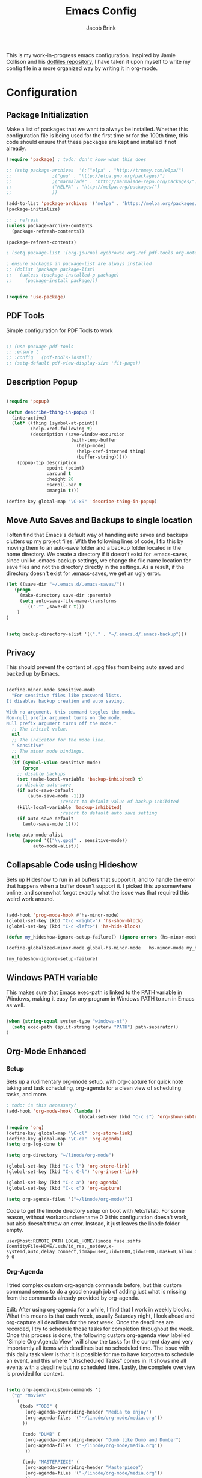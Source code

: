 #+TITLE: Emacs Config
#+AUTHOR: Jacob Brink
#+TOC: true

This is my work-in-progress emacs configuration. Inspired by Jamie Collison and his [[https://github.com/jamiecollinson/dotfiles][dotfiles repository]], I have taken it upon myself to write my config file in a more organized way by writing it in org-mode.

* Configuration
** Package Initialization

Make a list of packages that we want to always be installed. Whether this configuration file is being used for the first time or for the 100th time, this code should ensure that these packages are kept and installed if not already.

#+BEGIN_SRC emacs-lisp
  (require 'package) ; todo: don't know what this does

  ;; (setq package-archives  '(;("elpa" . "http://tromey.com/elpa/")
  ;; 		       ;("gnu" . "http://elpa.gnu.org/packages/")
  ;; 		       ;("marmalade" . "http://marmalade-repo.org/packages/")
  ;; 		       ("MELPA" . "http://melpa.org/packages/")
  ;; 		       ))

  (add-to-list 'package-archives '("melpa" . "https://melpa.org/packages/") t)
  (package-initialize)

  ;; ; refresh
  (unless package-archive-contents 
    (package-refresh-contents))

  (package-refresh-contents)

  ; (setq package-list '(org-journal eyebrowse org-ref pdf-tools org-noter magit htmlize use-package spacemacs-theme neotree))

  ; ensure packages in package-list are always installed
  ;; (dolist (package package-list)
  ;;   (unless (package-installed-p package)
  ;;     (package-install package)))


  (require 'use-package)

#+END_SRC

#+RESULTS:
: use-package

** PDF Tools

Simple configuration for PDF Tools to work

#+BEGIN_SRC emacs-lisp

  ;; (use-package pdf-tools   
  ;; :ensure t 
  ;; :config   (pdf-tools-install)   
  ;; (setq-default pdf-view-display-size 'fit-page))

#+END_SRC

** Description Popup

#+BEGIN_SRC emacs-lisp

(require 'popup)

(defun describe-thing-in-popup ()
  (interactive)
  (let* ((thing (symbol-at-point))
         (help-xref-following t)
         (description (save-window-excursion
                        (with-temp-buffer
                          (help-mode)
                          (help-xref-interned thing)
                          (buffer-string)))))
    (popup-tip description
               :point (point)
               :around t
               :height 20
               :scroll-bar t
               :margin t)))

(define-key global-map "\C-x9" 'describe-thing-in-popup)

#+END_SRC

#+RESULTS:
: describe-thing-in-popup

** Move Auto Saves and Backups to single location

I often find that Emacs's default way of handling auto saves and backups clutters up my project files. With the following lines of code, I fix this by moving them to an auto-save folder and a backup folder located in the home directory.
We create a directory if it doesn't exist for .emacs-saves, since unlike .emacs-backup settings, we change the file name location for save files and not the directory directly in the settings.
As a result, if the directory doesn't exist for .emacs-saves, we get an ugly error.

#+BEGIN_SRC emacs-lisp
(let ((save-dir "~/.emacs.d/.emacs-saves/"))
   (progn
     (make-directory save-dir :parents)
     (setq auto-save-file-name-transforms
       `((".*" ,save-dir t)))
	)
)


(setq backup-directory-alist '(("." . "~/.emacs.d/.emacs-backup")))

#+END_SRC

#+RESULTS:
: ((. . ~/.emacs.d/.emacs-backup))

** Privacy

This should prevent the content of .gpg files from being auto saved and backed up by Emacs.

#+BEGIN_SRC emacs-lisp

(define-minor-mode sensitive-mode
  "For sensitive files like password lists.
It disables backup creation and auto saving.

With no argument, this command toggles the mode.
Non-null prefix argument turns on the mode.
Null prefix argument turns off the mode."
  ;; The initial value.
  nil
  ;; The indicator for the mode line.
  " Sensitive"
  ;; The minor mode bindings.
  nil
  (if (symbol-value sensitive-mode)
      (progn
	;; disable backups
	(set (make-local-variable 'backup-inhibited) t)	
	;; disable auto-save
	(if auto-save-default
	    (auto-save-mode -1)))
					;resort to default value of backup-inhibited
    (kill-local-variable 'backup-inhibited)
					;resort to default auto save setting
    (if auto-save-default
      (auto-save-mode 1))))

(setq auto-mode-alist
      (append '(("\\.gpg$" . sensitive-mode))
	      auto-mode-alist))

#+END_SRC

** Collapsable Code using Hideshow

Sets up Hideshow to run in all buffers that support it, and to handle the error that happens when a buffer doesn't support it. I picked this up somewhere online, and somewhat forgot exactly what the issue was that required this weird work around.

#+BEGIN_SRC emacs-lisp

(add-hook 'prog-mode-hook #'hs-minor-mode)
(global-set-key (kbd "C-c <right>") 'hs-show-block)
(global-set-key (kbd "C-c <left>") 'hs-hide-block)

(defun my_hideshow-ignore-setup-failure() (ignore-errors (hs-minor-mode)))

(define-globalized-minor-mode global-hs-minor-mode   hs-minor-mode my_hideshow-ignore-setup-failure)

(my_hideshow-ignore-setup-failure)

#+END_SRC

** Windows PATH variable

This makes sure that Emacs exec-path is linked to the PATH variable in Windows, making it easy for any program in Windows PATH to run in Emacs as well.

#+BEGIN_SRC emacs-lisp

(when (string-equal system-type "windows-nt")
  (setq exec-path (split-string (getenv "PATH") path-separator))
)

#+END_SRC

** Org-Mode Enhanced
*** Setup
    
Sets up a rudimentary org-mode setup, with org-capture for quick note taking and task scheduling, org-agenda for a clean view of scheduling tasks, and more.

#+BEGIN_SRC emacs-lisp
; todo: is this necessary?
(add-hook 'org-mode-hook (lambda ()
                           (local-set-key (kbd "C-c s") 'org-show-subtree)))

(require 'org)
(define-key global-map "\C-cl" 'org-store-link)
(define-key global-map "\C-ca" 'org-agenda)
(setq org-log-done t)

(setq org-directory "~/linode/org-mode")

(global-set-key (kbd "C-c l") 'org-store-link)
(global-set-key (kbd "C-c C-l") 'org-insert-link)

(global-set-key (kbd "C-c a") 'org-agenda)
(global-set-key (kbd "C-c c") 'org-capture)

(setq org-agenda-files '("~/linode/org-mode/"))

#+END_SRC

Code to get the linode directory setup on boot with /etc/fstab. For some reason, without workaround=rename 0 0 this configuration doesn't work, but also doesn't throw an error. Instead, it just leaves the linode folder empty.

#+begin_src
user@host:REMOTE_PATH LOCAL_HOME/linode fuse.sshfs IdentityFile=HOME/.ssh/id_rsa,_netdev,x-systemd,auto,delay_connect,idmap=user,uid=1000,gid=1000,umask=0,allow_other,workaround=rename 0 0
#+end_src

#+RESULTS:
| ~/University/org-mode/ |

*** Org-Agenda

I tried complex custom org-agenda commands before, but this custom command seems to do a good enough job of adding just what is missing from the commands already provided by org-agenda.

Edit: After using org-agenda for a while, I find that I work in weekly blocks. What this means is that each week, usually Saturday night, I look ahead and org-capture all deadlines for the next week.
Once the deadlines are recorded, I try to schedule those tasks for completion throughout the week. Once this process is done, the following custom org-agenda view labelled "Simple Org-Agenda View" will show
the tasks for the current day and very importantly all items with deadlines but no scheduled time. The issue with this daily task view is that it is possible for me to have forgotten to schedule an event,
and this where "Unscheduled Tasks" comes in. It shows me all events with a deadline but no scheduled time. Lastly, the complete overview is provided for context.

#+BEGIN_SRC emacs-lisp

(setq org-agenda-custom-commands '(
  ("g" "Movies"
    (
     (todo "TODO" (
       (org-agenda-overriding-header "Media to enjoy")
       (org-agenda-files '("~/linode/org-mode/media.org"))
      ))

      (todo "DUMB" (
       (org-agenda-overriding-header "Dumb like Dumb and Dumber")
       (org-agenda-files '("~/linode/org-mode/media.org"))
       ))

      (todo "MASTERPIECE" (
       (org-agenda-overriding-header "Masterpiece")
       (org-agenda-files '("~/linode/org-mode/media.org"))
       ))

      (todo "VERYGOOD" (
       (org-agenda-overriding-header "Very good, but not masterpiece")
       (org-agenda-files '("~/linode/org-mode/media.org"))
       ))

       (todo "SOLID" (
       (org-agenda-overriding-header "Passable, decent, but not amazing")
       (org-agenda-files '("~/linode/org-mode/media.org"))
       ))

       (todo "ALRIGHT" (
       (org-agenda-overriding-header "Eh, not good, not bad")
       (org-agenda-files '("~/linode/org-mode/media.org"))
       ))


     )
   )

  ("f" "Simple Org-Agenda View" 
    (
    
    (todo "" (
    (org-agenda-time-grid nil)
    (org-agenda-skip-function '(org-agenda-skip-entry-if 'scheduled 'deadline 'todo '("DONE" "CANCELLED")))
    (org-agenda-show-all-dates nil)
    (org-agenda-files '("~/linode/org-mode/inbox.org"))
    (org-agenda-overriding-header "Inbox") 
    ))
    
    (agenda "" (
    (org-agenda-span 'week)
    (org-agenda-time-grid nil)
    (org-agenda-entry-types '(:deadline))
    (org-agenda-skip-function '(org-agenda-skip-entry-if 'scheduled 'todo '("DONE" "CANCELLED")))
    (org-deadline-warning-days 0)
    (org-agenda-show-all-dates nil)
    (org-agenda-overriding-header "Unscheduled Deadlined Tasks") 
    ))


    (agenda "" (
    (org-agenda-span 'day)
    (org-agenda-time-grid nil)
    (org-agenda-show-all-dates nil)
    (org-agenda-entry-types '(:scheduled :deadline))
    (org-agenda-skip-function '(org-agenda-skip-entry-if 'todo '("DONE" "CANCELLED")))
    (org-deadline-warning-days 1)
    (org-agenda-overriding-header "Current Tasks")
    ))
    
    (agenda "" (
    (org-agenda-span 'week)
    (org-agenda-time-grid nil)
    (org-agenda-show-all-dates nil)
    (org-agenda-entry-types '(:deadline :scheduled))
    (org-agenda-show-all-dates t)
    (org-deadline-warning-days 0)
    (org-agenda-overriding-header "Complete Overview") 
    ))

  )
)

  ("i" "Random ideas" todo "" ((org-agenda-files '("~/org-mode/garbage.org"))))

))

#+END_SRC

#+RESULTS:
| g | Movies                 | ((todo TODO ((org-agenda-overriding-header Media to enjoy) (org-agenda-files '(~/linode/org-mode/media.org)))) (todo DUMB ((org-agenda-overriding-header Dumb like Dumb and Dumber) (org-agenda-files '(~/linode/org-mode/media.org)))) (todo MASTERPIECE ((org-agenda-overriding-header Masterpiece) (org-agenda-files '(~/linode/org-mode/media.org)))) (todo VERYGOOD ((org-agenda-overriding-header Very good, but not masterpiece) (org-agenda-files '(~/linode/org-mode/media.org)))) (todo SOLID ((org-agenda-overriding-header Passable, decent, but not amazing) (org-agenda-files '(~/linode/org-mode/media.org)))) (todo ALRIGHT ((org-agenda-overriding-header Eh, not good, not bad) (org-agenda-files '(~/linode/org-mode/media.org)))))                                                                                                                                                                                                                                                                                                                                                        |   |                                                |
| f | Simple Org-Agenda View | ((todo  ((org-agenda-time-grid nil) (org-agenda-skip-function '(org-agenda-skip-entry-if 'scheduled 'deadline 'todo '(DONE CANCELLED))) (org-agenda-show-all-dates nil) (org-agenda-overriding-header Inbox))) (agenda  ((org-agenda-span 'week) (org-agenda-time-grid nil) (org-agenda-entry-types '(:deadline)) (org-agenda-skip-function '(org-agenda-skip-entry-if 'scheduled 'todo '(DONE CANCELLED))) (org-deadline-warning-days 0) (org-agenda-show-all-dates nil) (org-agenda-overriding-header Unscheduled Deadlined Tasks))) (agenda  ((org-agenda-span 'day) (org-agenda-time-grid nil) (org-agenda-show-all-dates nil) (org-agenda-entry-types '(:scheduled :deadline)) (org-agenda-skip-function '(org-agenda-skip-entry-if 'todo '(DONE CANCELLED))) (org-deadline-warning-days 1) (org-agenda-overriding-header Current Tasks))) (agenda  ((org-agenda-span 'week) (org-agenda-time-grid nil) (org-agenda-show-all-dates nil) (org-agenda-entry-types '(:deadline :scheduled)) (org-agenda-show-all-dates t) (org-deadline-warning-days 0) (org-agenda-overriding-header Complete Overview)))) |   |                                                |
| i | Random ideas           | todo                                                                                                                                                                                                                                                                                                                                                                                                                                                                                                                                                                                                                                                                                                                                                                                                                                                                                                                                                                                                                                                                                                          |   | ((org-agenda-files '(~/org-mode/garbage.org))) |

*** Org-Capture

The function template-factor reduces redundant code in org-capture templates.

#+BEGIN_SRC emacs-lisp

(defun template-factor (key description fileName header text)
  `(,key
    ,description
    entry
					; (file+headline ,(concat "~/org-mode/" fileName) ,header)
    (file+headline ,(concat org-directory "/" fileName) ,header)
    ,text
    :prepend t
    :empty-lines 1
    :created t)
  )

(setq org-capture-templates
      `(
	,(template-factor
	  "h"               ; key
	  "Miscellaneous Note With Link" ; description
	  "notes.org" ; file
	  "Notes" "***** %^{Project} %^{Description} \n:PROPERTIES:\n:Created: %U\nLink: %a\n:END:\n\n" ; text
	  )
	("s" "School Task Menu")
	,(template-factor
	  "sl"              
	  "School With Link"
	  "school_tasks.org"
	  "Tasks" "***** TODO %^{Todo} %? %^g%^g \n:PROPERTIES:\n:Created: %U\nLink: %a\n:END:\n\n"
	  )
	,(template-factor
	  "sk"
	  "School Without Link"
	  "school_tasks.org"
	  "Tasks"
	  "***** TODO %^{Todo} %? %^g%^g \n:PROPERTIES:\n:Created: %U\n:END:\n\n"
	  )
	,(template-factor
	 "s"
	 "School Tasks"
	 "school_tasks.org"
	 "TASKS"
	 "***** TODO %^{Todo} %? %^g \n:PROPERTIES:\n:Created: %U\n:END:\n\n"
	 )
	,
	(template-factor
	  "n"
	  "Generic Task"
	  "tasks.org"
	  "TASKS"
	  "***** TODO %^{Todo} %? %^g \n:PROPERTIES:\n:Created: %U\n:END:\n\n"
	  )
	("p" "Insert Useful Links")
	,(template-factor
	  "pe"
	  "Emacs Resources"
	  "resources.org"
	  "Emacs"
	  "***** %^{Description} \n:PROPERTIES:\n:Created: %U\n:ConfigLink: %a\n:WebLink: %^{Website URL} \n:END:\n\n"
	  )
	,(template-factor
	  "pm"
	  "Miscellaneous Resources"
	  "resources.org"
	  "Miscellaneous"
	  "***** %^{Description} \n:PROPERTIES:\n:Created: %U\n:WebLink: %^{Website URL} \n:END:\n\n"
	  )
	,(template-factor
	  "j"
	  "Journal Entry"
	  "journal.gpg"
	  "Journal"
	  "***** %U\n %^{Description}\n\n "
	  )
	,(template-factor
	  "r"
	  "Random Ideas"
	  "garbage.org"
	  "Stupid"
	  "***** TODO %^{Description} \n:PROPERTIES:\n:Created: %U\n:END:\n\n"
	  )
	,(template-factor
	  "m"
	  "Movie Idea"
	  "media.org"
	  "Media"
	  "* TODO %^{Media Title} \n:PROPERTIES:\n:CREATED: %U\n:ENd:\n\n"
	 )
	))


#+END_SRC

*** Icons
#+begin_src emacs-lisp
(add-hook 'org-mode-hook (lambda ()
   "Beautify Org Checkbox Symbol"
   (push '("[ ]" .  "☐") prettify-symbols-alist)
   (push '("[X]" . "☑" ) prettify-symbols-alist)
   (push '("*" . "❍" ) prettify-symbols-alist)
   (prettify-symbols-mode)))
#+end_src

#+RESULTS:
| (lambda nil Beautify Org Checkbox Symbol (push '([ ] . ☐) prettify-symbols-alist) (push '([X] . ☑) prettify-symbols-alist) (push '([-] . ❍) prettify-symbols-alist) (prettify-symbols-mode)) | (lambda nil (local-set-key (kbd C-c s) 'org-show-subtree)) | #[0 \300\301\302\303\304$\207 [add-hook change-major-mode-hook org-show-all append local] 5] | #[0 \300\301\302\303\304$\207 [add-hook change-major-mode-hook org-babel-show-result-all append local] 5] | org-babel-result-hide-spec | org-babel-hide-all-hashes |

** Magit

Magit seems to crash repeatedly on Windows. When checking magit's website, it seems that this problem is not due to customization errors; instead, magit just doesn't fair well in a Windows environment.
Here is [[https://emacs.stackexchange.com/questions/19440/magit-extremely-slow-in-windows-how-do-i-optimize][proof]].

#+BEGIN_SRC emacs-lisp

(if (string-equal system-type "windows-nt")
  (define-key global-map (kbd "C-c g") (lambda () (interactive) (message "magit is disabled on windows")))
  (define-key global-map (kbd "C-c g") 'magit-status)
)

#+END_SRC

#+RESULTS:
| lambda | nil | (interactive) | (message magit is disabled on windows) |

** Eyebrowse for Multitasking

Four "tabs" for easier multitasking and organization.

#+BEGIN_SRC emacs-lisp

  (use-package eyebrowse
    :diminish eyebrowse-mode
    :config (progn
	      (define-key eyebrowse-mode-map (kbd "M-1") 'eyebrowse-switch-to-window-config-1)
	      (define-key eyebrowse-mode-map (kbd "M-2") 'eyebrowse-switch-to-window-config-2)
	      (define-key eyebrowse-mode-map (kbd "M-3") 'eyebrowse-switch-to-window-config-3)
	      (define-key eyebrowse-mode-map (kbd "M-4") 'eyebrowse-switch-to-window-config-4)
	      (eyebrowse-mode t)
	      (setq eyebrowse-new-workspace t)))

#+END_SRC

** Open System Terminal

Thanks to [[https://emacs.stackexchange.com/questions/33525/how-to-open-systems-command-line-at-the-directory-of-the-current-buffer][this question]], a terminal window should be able to be opened.

#+BEGIN_SRC emacs-lisp

(defun open-terminal()
  (interactive)
  (start-process-shell-command (format "cmd(%s)" default-directory) nil "start cmd"))
(global-set-key (kbd "C-c e") 'open-terminal)

#+END_SRC

#+RESULTS:
: open-terminal

** Spacemacs Theme

#+BEGIN_SRC emacs-lisp

  ;; (require 'spacemacs-common)

  ;; (deftheme spacemacs-dark "Spacemacs theme, the dark version")

  ;; (create-spacemacs-theme 'dark 'spacemacs-dark)
  (load-theme 'spacemacs-dark t)

#+END_SRC

#+RESULTS:
: t
** Directory Tree

[[https://github.com/jaypei/emacs-neotree][repo]]

#+BEGIN_SRC emacs-lisp

(require 'neotree)
(global-set-key [f8] 'neotree-toggle)
(setq neo-theme 'ascii)
(setq-default neo-show-hidden-files t)

#+END_SRC

#+RESULTS:
: t
** Remove Toolbar
#+BEGIN_SRC emacs-lisp
(if window-system
    (progn
     (menu-bar-mode -1)
     (tool-bar-mode -1)
     (toggle-scroll-bar -1))
)
#+END_SRC

#+RESULTS:

** Angular Emacs Lock Files Hack
#+begin_src emacs-lisp
(setq create-lockfiles nil)
#+end_src

** Org Mode Beautifier [[http://www.howardism.org/Technical/Emacs/orgmode-wordprocessor.html][source]]

#+begin_src emacs-lisp
      (setq org-hide-emphasis-markers t) ; https://orgmode.org/manual/Emphasis-and-Monospace.html

      (font-lock-add-keywords 'org-mode
			    '(("^ +\\([-*]\\) " (0 (prog1 () (compose-region (match-beginning 1) (match-end 1) "•"))))))

      (require 'org-bullets)
      (add-hook 'org-mode-hook (lambda () (org-bullets-mode 1)))

    (let* ((variable-tuple (cond ((x-list-fonts "Source Sans Pro") '(:font "Source Sans Pro"))
				     ((x-list-fonts "Lucida Grande")   '(:font "Lucida Grande"))
				     ((x-list-fonts "Verdana")         '(:font "Verdana"))
				     ((x-family-fonts "Sans Serif")    '(:family "Sans Serif"))
				     (nil (warn "Cannot find a Sans Serif Font.  Install Source Sans Pro."))))
	       (base-font-color     (face-foreground 'default nil 'default))
	       (headline           `(:inherit default :weight bold :foreground ,base-font-color)))

	  (custom-theme-set-faces 'user
				  `(org-level-8 ((t (,@headline ,@variable-tuple))))
				  `(org-level-7 ((t (,@headline ,@variable-tuple))))
				  `(org-level-6 ((t (,@headline ,@variable-tuple))))
				  `(org-level-5 ((t (,@headline ,@variable-tuple))))
				  `(org-level-4 ((t (,@headline ,@variable-tuple :height 1.1))))
				  `(org-level-3 ((t (,@headline ,@variable-tuple :height 1.25))))
				  `(org-level-2 ((t (,@headline ,@variable-tuple :height 1.5))))
				  `(org-level-1 ((t (,@headline ,@variable-tuple :height 2.0))))
				  `(org-document-title ((t (,@headline ,@variable-tuple :height 1.5 :underline nil))))))

  (require 'org-tempo)

 (org-babel-do-load-languages 'org-babel-load-languages '( (python . t) ) )

#+end_src

#+RESULTS:

* fasdf
  * asdfasdf
#+RESULTS:
| (lambda nil (org-bullets-mode 1)) | (lambda nil Beautify Org Checkbox Symbol (setq prettify-symbols-alist (cons '([ ] . ☐) prettify-symbols-alist)) (setq prettify-symbols-alist (cons '([X] . ☑) prettify-symbols-alist)) (setq prettify-symbols-alist (cons '(* . ❍) prettify-symbols-alist)) (prettify-symbols-mode)) | (lambda nil (local-set-key (kbd C-c s) 'org-show-subtree)) | #[0 \300\301\302\303\304$\207 [add-hook change-major-mode-hook org-show-all append local] 5] | #[0 \300\301\302\303\304$\207 [add-hook change-major-mode-hook org-babel-show-result-all append local] 5] | org-babel-result-hide-spec | org-babel-hide-all-hashes |
